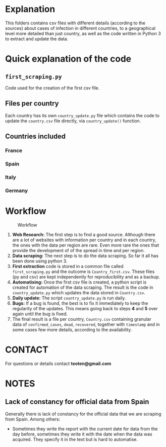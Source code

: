 * Explanation

This folders contains csv files with different details (according to the
sources) about cases of infection in different countries, to a geographical
level more detailed than just country, as well as the code written in
Python 3 to extract and update the data.

* Quick explanation of the code

** =first_scraping.py=

Code used for the creation of the first csv file.

** Files per country

Each country has its own =country_update.py= file which contains the code
to update the =country.csv= file directly, via =country_update()= function.

** Countries included

*** France

*** Spain

*** Italy

*** Germany

* Workflow

#+CAPTION: Workflow
#+LABEL: fig:workflow
[[file:covid-GranularData.png]]

    1) *Web Research:* The first step is to find a good source. Although there are a lot of websites with information per country and in each country, the ones with the data per region are rare. Even more rare the ones that provide the development of of the spread in time and per region.
    2) *Data scraping:* The next step is to do the data scraping. So far it all has been done using python 3.
    3) *First extraction* code is stored in a common file called =first_scraping.py= and the outcome is =Country_first.csv=. These files (py and csv) are kept independently for reproducibility and as a backup.
    4) *Automatising:* Once the first csv file is created, a python script is created for automation of the data scraping. The result is the code in =country_update.py= which updates the data stored in =Country.csv=.
    5) *Daily update:* The script =country_update.py= is run daily.
    6) *Bugs:* If a bug is found, the best is to fix it immediately to keep the regularity of the updates. This means going back to steps *4* and *5* over again until the bug is fixed.
    7) The final result is a file per country, =Country.csv= containing granular data of =confirmed_cases=, =dead=, =recovered=, together with =timestamp= and in some cases few more details, according to the availability. 

* CONTACT

For questions or details contact *teoten@gmail.com*
* NOTES

** Lack of constancy for official data from Spain
Generally there is lack of constancy for the official data that we are scraping from Spain. Among others:
    - Sometimes they write the report with the current date for data from the day before, sometimes they write it with the date when the data was acquired. They specify it in the text but is hard to automatise.
